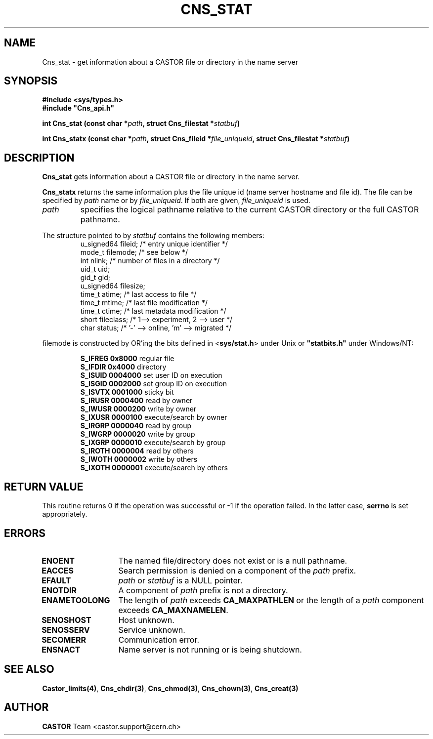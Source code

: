 .lf 1 Cns_stat.man
.\" @(#)Cns_stat.man,v 1.10 2001/09/26 09:13:52 CERN IT-PDP/DM Jean-Philippe Baud
.\" Copyright (C) 1999-2001 by CERN/IT/PDP/DM
.\" All rights reserved
.\"
.TH CNS_STAT 3 "2001/09/26 09:13:52" CASTOR "Cns Library Functions"
.SH NAME
Cns_stat \- get information about a CASTOR file or directory in the name server
.SH SYNOPSIS
.B #include <sys/types.h>
.br
\fB#include "Cns_api.h"\fR
.sp
.BI "int Cns_stat (const char *" path ,
.BI "struct Cns_filestat *" statbuf )
.sp
.BI "int Cns_statx (const char *" path ,
.BI "struct Cns_fileid *" file_uniqueid ,
.BI "struct Cns_filestat *" statbuf )
.SH DESCRIPTION
.B Cns_stat
gets information about a CASTOR file or directory in the name server.
.LP
.B Cns_statx
returns the same information plus the file unique id (name server hostname
and file id).
The file can be specified by
.I path
name or by
.IR file_uniqueid .
If both are given,
.I file_uniqueid
is used.
.TP
.I path
specifies the logical pathname relative to the current CASTOR directory or
the full CASTOR pathname.
.LP
The structure pointed to by
.I statbuf
contains the following members:
.RS
u_signed64	fileid;		/* entry unique identifier */
.br
mode_t		filemode;	/* see below */
.br
int		nlink;		/* number of files in a directory */
.br
uid_t		uid;
.br
gid_t		gid;
.br
u_signed64	filesize;
.br
time_t		atime;		/* last access to file */
.br
time_t		mtime;		/* last file modification */
.br
time_t		ctime;		/* last metadata modification */
.br
short		fileclass;		/* 1--> experiment, 2 --> user */
.br
char		status;		/* '-' --> online, 'm' --> migrated */
.RE
.LP
filemode is constructed by OR'ing the bits defined in
.RB < sys/stat.h >
under Unix or \fB "statbits.h"\fR under Windows/NT:
.sp
.RS
.B S_IFREG	0x8000		
regular file
.br
.B S_IFDIR	0x4000		
directory
.br
.B S_ISUID	0004000		
set user ID on execution
.br
.B S_ISGID	0002000		
set group ID on execution
.br
.B S_ISVTX	0001000		
sticky bit
.br
.B S_IRUSR	0000400		
read by owner
.br
.B S_IWUSR	0000200		
write by owner
.br
.B S_IXUSR	0000100		
execute/search by owner
.br
.B S_IRGRP	0000040		
read by group
.br
.B S_IWGRP	0000020		
write by group
.br
.B S_IXGRP	0000010		
execute/search by group
.br
.B S_IROTH	0000004		
read by others
.br
.B S_IWOTH	0000002		
write by others
.br
.B S_IXOTH	0000001		
execute/search by others
.RE
.SH RETURN VALUE
This routine returns 0 if the operation was successful or -1 if the operation
failed. In the latter case,
.B serrno
is set appropriately.
.SH ERRORS
.TP 1.3i
.B ENOENT
The named file/directory does not exist or is a null pathname.
.TP
.B EACCES
Search permission is denied on a component of the
.I path
prefix.
.TP
.B EFAULT
.I path
or
.I statbuf
is a NULL pointer.
.TP
.B ENOTDIR
A component of
.I path
prefix is not a directory.
.TP
.B ENAMETOOLONG
The length of
.I path
exceeds
.B CA_MAXPATHLEN
or the length of a
.I path
component exceeds
.BR CA_MAXNAMELEN .
.TP
.B SENOSHOST
Host unknown.
.TP
.B SENOSSERV
Service unknown.
.TP
.B SECOMERR
Communication error.
.TP
.B ENSNACT
Name server is not running or is being shutdown.
.SH SEE ALSO
.BR Castor_limits(4) ,
.BR Cns_chdir(3) ,
.BR Cns_chmod(3) ,
.BR Cns_chown(3) ,
.B Cns_creat(3)
.SH AUTHOR
\fBCASTOR\fP Team <castor.support@cern.ch>
